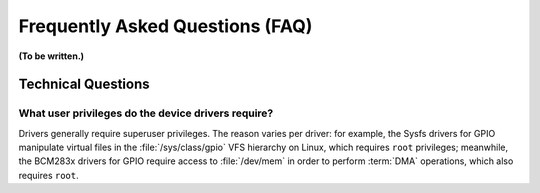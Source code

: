 ********************************
Frequently Asked Questions (FAQ)
********************************

**(To be written.)**

Technical Questions
===================

What user privileges do the device drivers require?
---------------------------------------------------

Drivers generally require superuser privileges. The reason varies per
driver: for example, the Sysfs drivers for GPIO manipulate virtual files in
the :file:`/sys/class/gpio` VFS hierarchy on Linux, which requires ``root``
privileges; meanwhile, the BCM283x drivers for GPIO require access to
:file:`/dev/mem` in order to perform :term:`DMA` operations, which also
requires ``root``.
